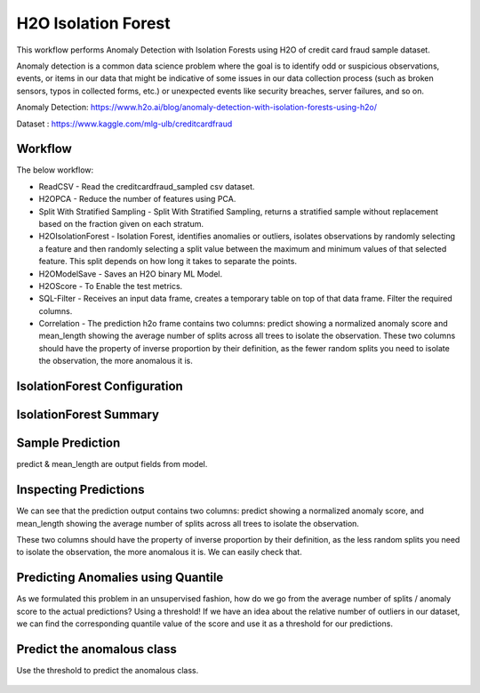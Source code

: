 H2O Isolation Forest
======================

This workflow performs Anomaly Detection with Isolation Forests using H2O of credit card fraud sample dataset.

Anomaly detection is a common data science problem where the goal is to identify odd or suspicious observations, events, or items in our data that might be indicative of some issues in our data collection process (such as broken sensors, typos in collected forms, etc.) or unexpected events like security breaches, server failures, and so on.

Anomaly Detection: https://www.h2o.ai/blog/anomaly-detection-with-isolation-forests-using-h2o/

Dataset : https://www.kaggle.com/mlg-ulb/creditcardfraud

Workflow
-------

The below workflow:

* ReadCSV - Read the creditcardfraud_sampled csv dataset.
* H2OPCA - Reduce the number of features using PCA.
* Split With Stratified Sampling - Split With Stratified Sampling, returns a stratified sample without replacement based on the fraction given on each stratum.
* H2OIsolationForest - Isolation Forest, identifies anomalies or outliers, isolates observations by randomly selecting a feature and then randomly selecting a split value between the maximum and minimum values of that selected feature. This split depends on how long it takes to separate the points.
* H2OModelSave - Saves an H2O binary ML Model.
* H2OScore - To Enable the test metrics.
* SQL-Filter - Receives an input data frame, creates a temporary table on top of that data frame. Filter the required columns.
* Correlation - The prediction h2o frame contains two columns: predict showing a normalized anomaly score and mean_length showing the average number of splits across all trees to isolate the observation. These two columns should have the property of inverse proportion by their definition, as the fewer random splits you need to isolate the observation, the more anomalous it is. 


.. figure:: ../../../_assets/tutorials/machine-learning/H20-IsolationForest/isolationForestWorkflow.png
   :alt: H2O IsolationForest
   :width: 90%
   
   
IsolationForest Configuration
-----------------------------
.. figure:: ../../../_assets/tutorials/machine-learning/H20-IsolationForest/1.png
   :alt: H2O IsolationForest
   :width: 90%
  
  
IsolationForest Summary
-----------------------
.. figure:: ../../../_assets/tutorials/machine-learning/H20-IsolationForest/1a.png
   :alt: H2O IsolationForest
   :width: 90%
  
  

Sample Prediction
------------------

predict & mean_length are output fields from model.

.. figure:: ../../../_assets/tutorials/machine-learning/H20-IsolationForest/2.png
   :alt: H2O IsolationForest
   :width: 90%

Inspecting Predictions
----------------------
We can see that the prediction output contains two columns: predict showing a normalized anomaly score, and mean_length showing the average number of splits across all trees to isolate the observation.

These two columns should have the property of inverse proportion by their definition, as the less random splits you need to isolate the observation, the more anomalous it is. We can easily check that.

.. figure:: ../../../_assets/tutorials/machine-learning/H20-IsolationForest/3.png
   :alt: H2O IsolationForest
   :width: 90%


Predicting Anomalies using Quantile
------------------------------------

As we formulated this problem in an unsupervised fashion, how do we go from the average number of splits / anomaly score to the actual predictions? Using a threshold! If we have an idea about the relative number of outliers in our dataset, we can find the corresponding quantile value of the score and use it as a threshold for our predictions.


.. figure:: ../../../_assets/tutorials/machine-learning/H20-IsolationForest/4.png
   :alt: H2O IsolationForest
   :width: 90%

Predict the anomalous class
---------------------------
Use the threshold to predict the anomalous class.

.. figure:: ../../../_assets/tutorials/machine-learning/H20-IsolationForest/5.png
   :alt: H2O IsolationForest
   :width: 90%

